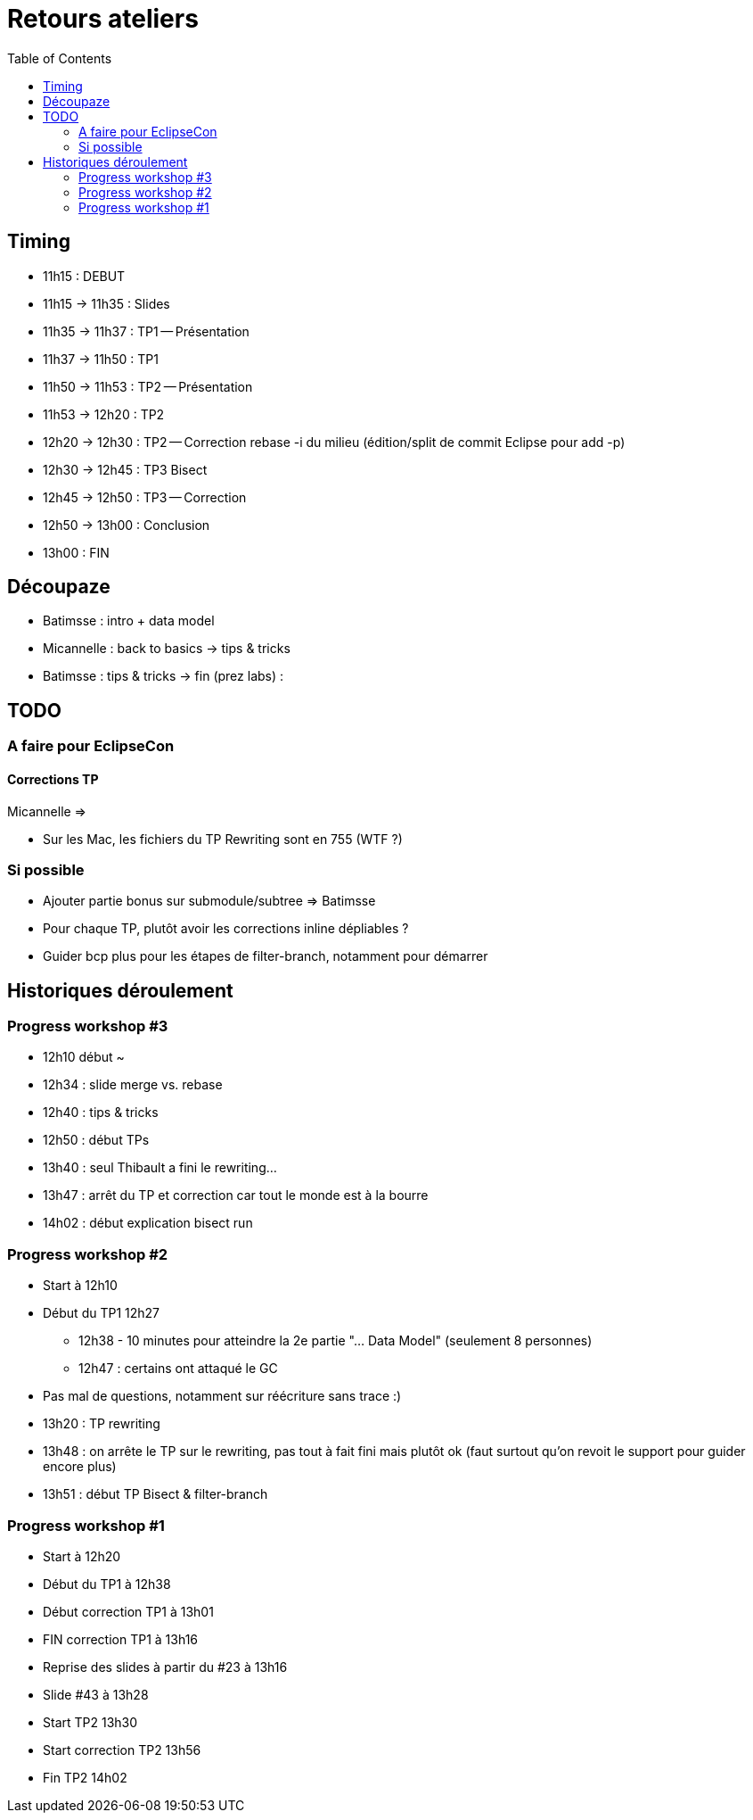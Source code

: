 = Retours ateliers
:toc: right

== Timing

* 11h15 : DEBUT
* 11h15 -> 11h35 : Slides
* 11h35 -> 11h37 : TP1 -- Présentation
* 11h37 -> 11h50 : TP1
* 11h50 -> 11h53 : TP2 -- Présentation
* 11h53 -> 12h20 : TP2
* 12h20 -> 12h30 : TP2 -- Correction rebase -i du milieu (édition/split de commit Eclipse pour add -p)
* 12h30 -> 12h45 : TP3 Bisect
* 12h45 -> 12h50 : TP3 -- Correction
* 12h50 -> 13h00 : Conclusion
* 13h00 : FIN

== Découpaze

* Batimsse : intro + data model
* Micannelle : back to basics -> tips & tricks
* Batimsse : tips & tricks -> fin (prez labs) : 

== TODO

=== A faire pour EclipseCon

==== Corrections TP

Micannelle =>

* Sur les Mac, les fichiers du TP Rewriting sont en 755 (WTF ?)

=== Si possible

* Ajouter partie bonus sur submodule/subtree => Batimsse
* Pour chaque TP, plutôt avoir les corrections inline dépliables ?
* Guider bcp plus pour les étapes de filter-branch, notamment pour démarrer 

== Historiques déroulement

=== Progress workshop #3

* 12h10 début ~
* 12h34 : slide merge vs. rebase
* 12h40 : tips & tricks
* 12h50 : début TPs
* 13h40 : seul Thibault a fini le rewriting...
* 13h47 : arrêt du TP et correction car tout le monde est à la bourre
* 14h02 : début explication bisect run

=== Progress workshop #2
* Start à 12h10
* Début du TP1 12h27
** 12h38 - 10 minutes pour atteindre la 2e partie "... Data Model" (seulement 8 personnes)
** 12h47 : certains ont attaqué le GC
* Pas mal de questions, notamment sur réécriture sans trace :)
* 13h20 : TP rewriting
* 13h48 : on arrête le TP sur le rewriting, pas tout à fait fini mais plutôt ok (faut surtout qu'on revoit le support pour guider encore plus) 
* 13h51 : début TP Bisect & filter-branch

=== Progress workshop #1
* Start à 12h20
* Début du TP1 à 12h38
* Début correction TP1 à 13h01
* FIN correction TP1 à 13h16
* Reprise des slides à partir du #23 à 13h16
* Slide #43 à 13h28
* Start TP2 13h30
* Start correction TP2 13h56
* Fin TP2 14h02

